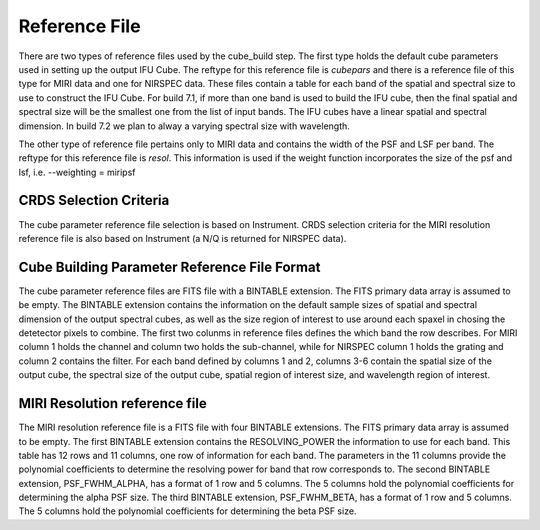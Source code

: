 Reference File
==============

There are two types of reference files used by the cube_build step. The first type holds the default
cube parameters used in setting up the output IFU Cube. The reftype for this reference file is *cubepars*
and there is a  reference file of this type for MIRI data and one for NIRSPEC data. These files contain a table 
for each band of the spatial and spectral 
size to use to construct the IFU Cube. For build 7.1, if more than one band is used to build the IFU cube,
then the final spatial and spectral size will be the smallest one from the list of input bands. 
The IFU cubes have a linear spatial and spectral dimension. In build 7.2 we plan to alway a varying spectral
size with wavelength.

The other type of reference file pertains only to MIRI data and contains the width of the PSF and LSF per
band. The reftype for this reference file is *resol*.
This information is used if the weight function incorporates the size of the psf and lsf, i.e.  --weighting = miripsf 


CRDS Selection Criteria
-----------------------
The cube parameter reference file selection is based on Instrument. CRDS selection criteria for the MIRI resolution 
reference file is  also based on Instrument (a N/Q is returned for NIRSPEC data).


Cube Building Parameter Reference File Format
---------------------------------------------
The cube parameter reference files are FITS file with a BINTABLE extension. The FITS primary data array is
assumed to be empty. The BINTABLE extension contains the information on the default sample sizes of spatial
and spectral dimension of the output spectral cubes, as well as the size region of interest to use 
around each spaxel in chosing the detetector pixels to combine. 
The first two colunms in  reference files defines the which band the row describes. For MIRI column 1 holds
the channel and column two holds the sub-channel, while for NIRSPEC column 1 holds the grating and column 2
contains the filter. For each band defined by columns 1 and 2, columns 3-6 contain the  
spatial size of the output cube, the spectral size of the output cube, spatial region of interest size,
and wavelength region of interest. 


MIRI Resolution reference file
------------------------------
The MIRI resolution reference file is a FITS file with four BINTABLE extensions. The FITS primary data array is
assumed to be empty. The first  BINTABLE extension  contains the RESOLVING_POWER the information to use for 
each band. This table has 12 rows and 11 columns, one row of information for each band.  The parameters in the 11 columns
provide the polynomial coefficients to determine the resolving power for band that row corresponds to. 
The second BINTABLE extension, PSF_FWHM_ALPHA,
has a format of 1 row and 5 columns. The 5 columns hold the polynomial coefficients for determining the alpha PSF
size. 
The third BINTABLE extension, PSF_FWHM_BETA,
has a format of 1 row and 5 columns. The 5 columns hold the polynomial coefficients for determining the beta PSF
size. 

